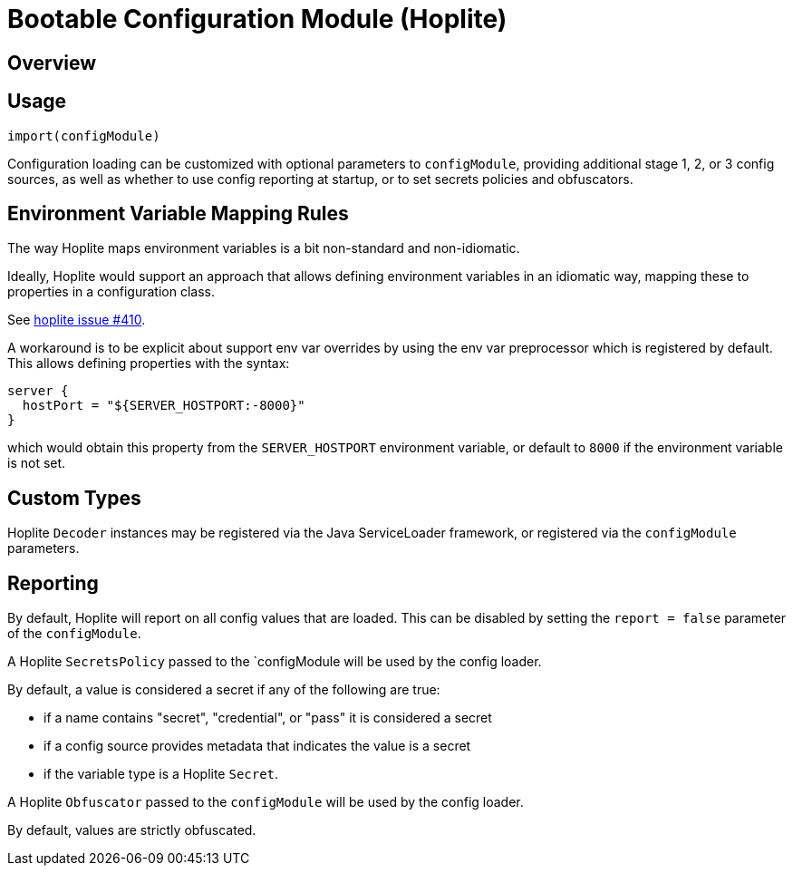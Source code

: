 # Bootable Configuration Module (Hoplite)

## Overview

## Usage

`import(configModule)`

Configuration loading can be customized with optional parameters to `configModule`, providing additional stage 1, 2, or 3 config sources, as well as whether to use config reporting at startup, or to set secrets policies and obfuscators.

## Environment Variable Mapping Rules

The way Hoplite maps environment variables is a bit non-standard and non-idiomatic.

Ideally, Hoplite would support an approach that allows defining environment variables in an idiomatic way, mapping these to properties in a configuration class.

See https://github.com/sksamuel/hoplite/issues/410[hoplite issue #410].

A workaround is to be explicit about support env var overrides by using the env var preprocessor which is registered by default.
This allows defining properties with the syntax:

```
server {
  hostPort = "${SERVER_HOSTPORT:-8000}"
}
```

which would obtain this property from the `SERVER_HOSTPORT` environment variable, or default to `8000` if the environment variable is not set.

## Custom Types

Hoplite `Decoder` instances may be registered via the Java ServiceLoader framework, or registered via the `configModule` parameters.

## Reporting

By default, Hoplite will report on all config values that are loaded.
This can be disabled by setting the `report = false` parameter of the `configModule`.

A Hoplite `SecretsPolicy` passed to the `configModule will be used by the config loader.

By default, a value is considered a secret if any of the following are true:

* if a name contains "secret", "credential", or "pass" it is considered a secret
* if a config source provides metadata that indicates the value is a secret
* if the variable type is a Hoplite `Secret`.

A Hoplite `Obfuscator` passed to the `configModule` will be used by the config loader.

By default, values are strictly obfuscated.
